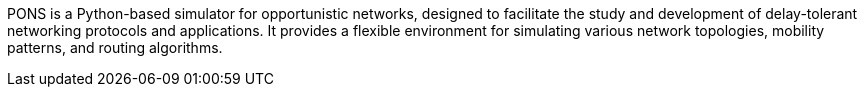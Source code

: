 PONS is a Python-based simulator for opportunistic networks, designed to facilitate the study and development of delay-tolerant networking protocols and applications. It provides a flexible environment for simulating various network topologies, mobility patterns, and routing algorithms.
